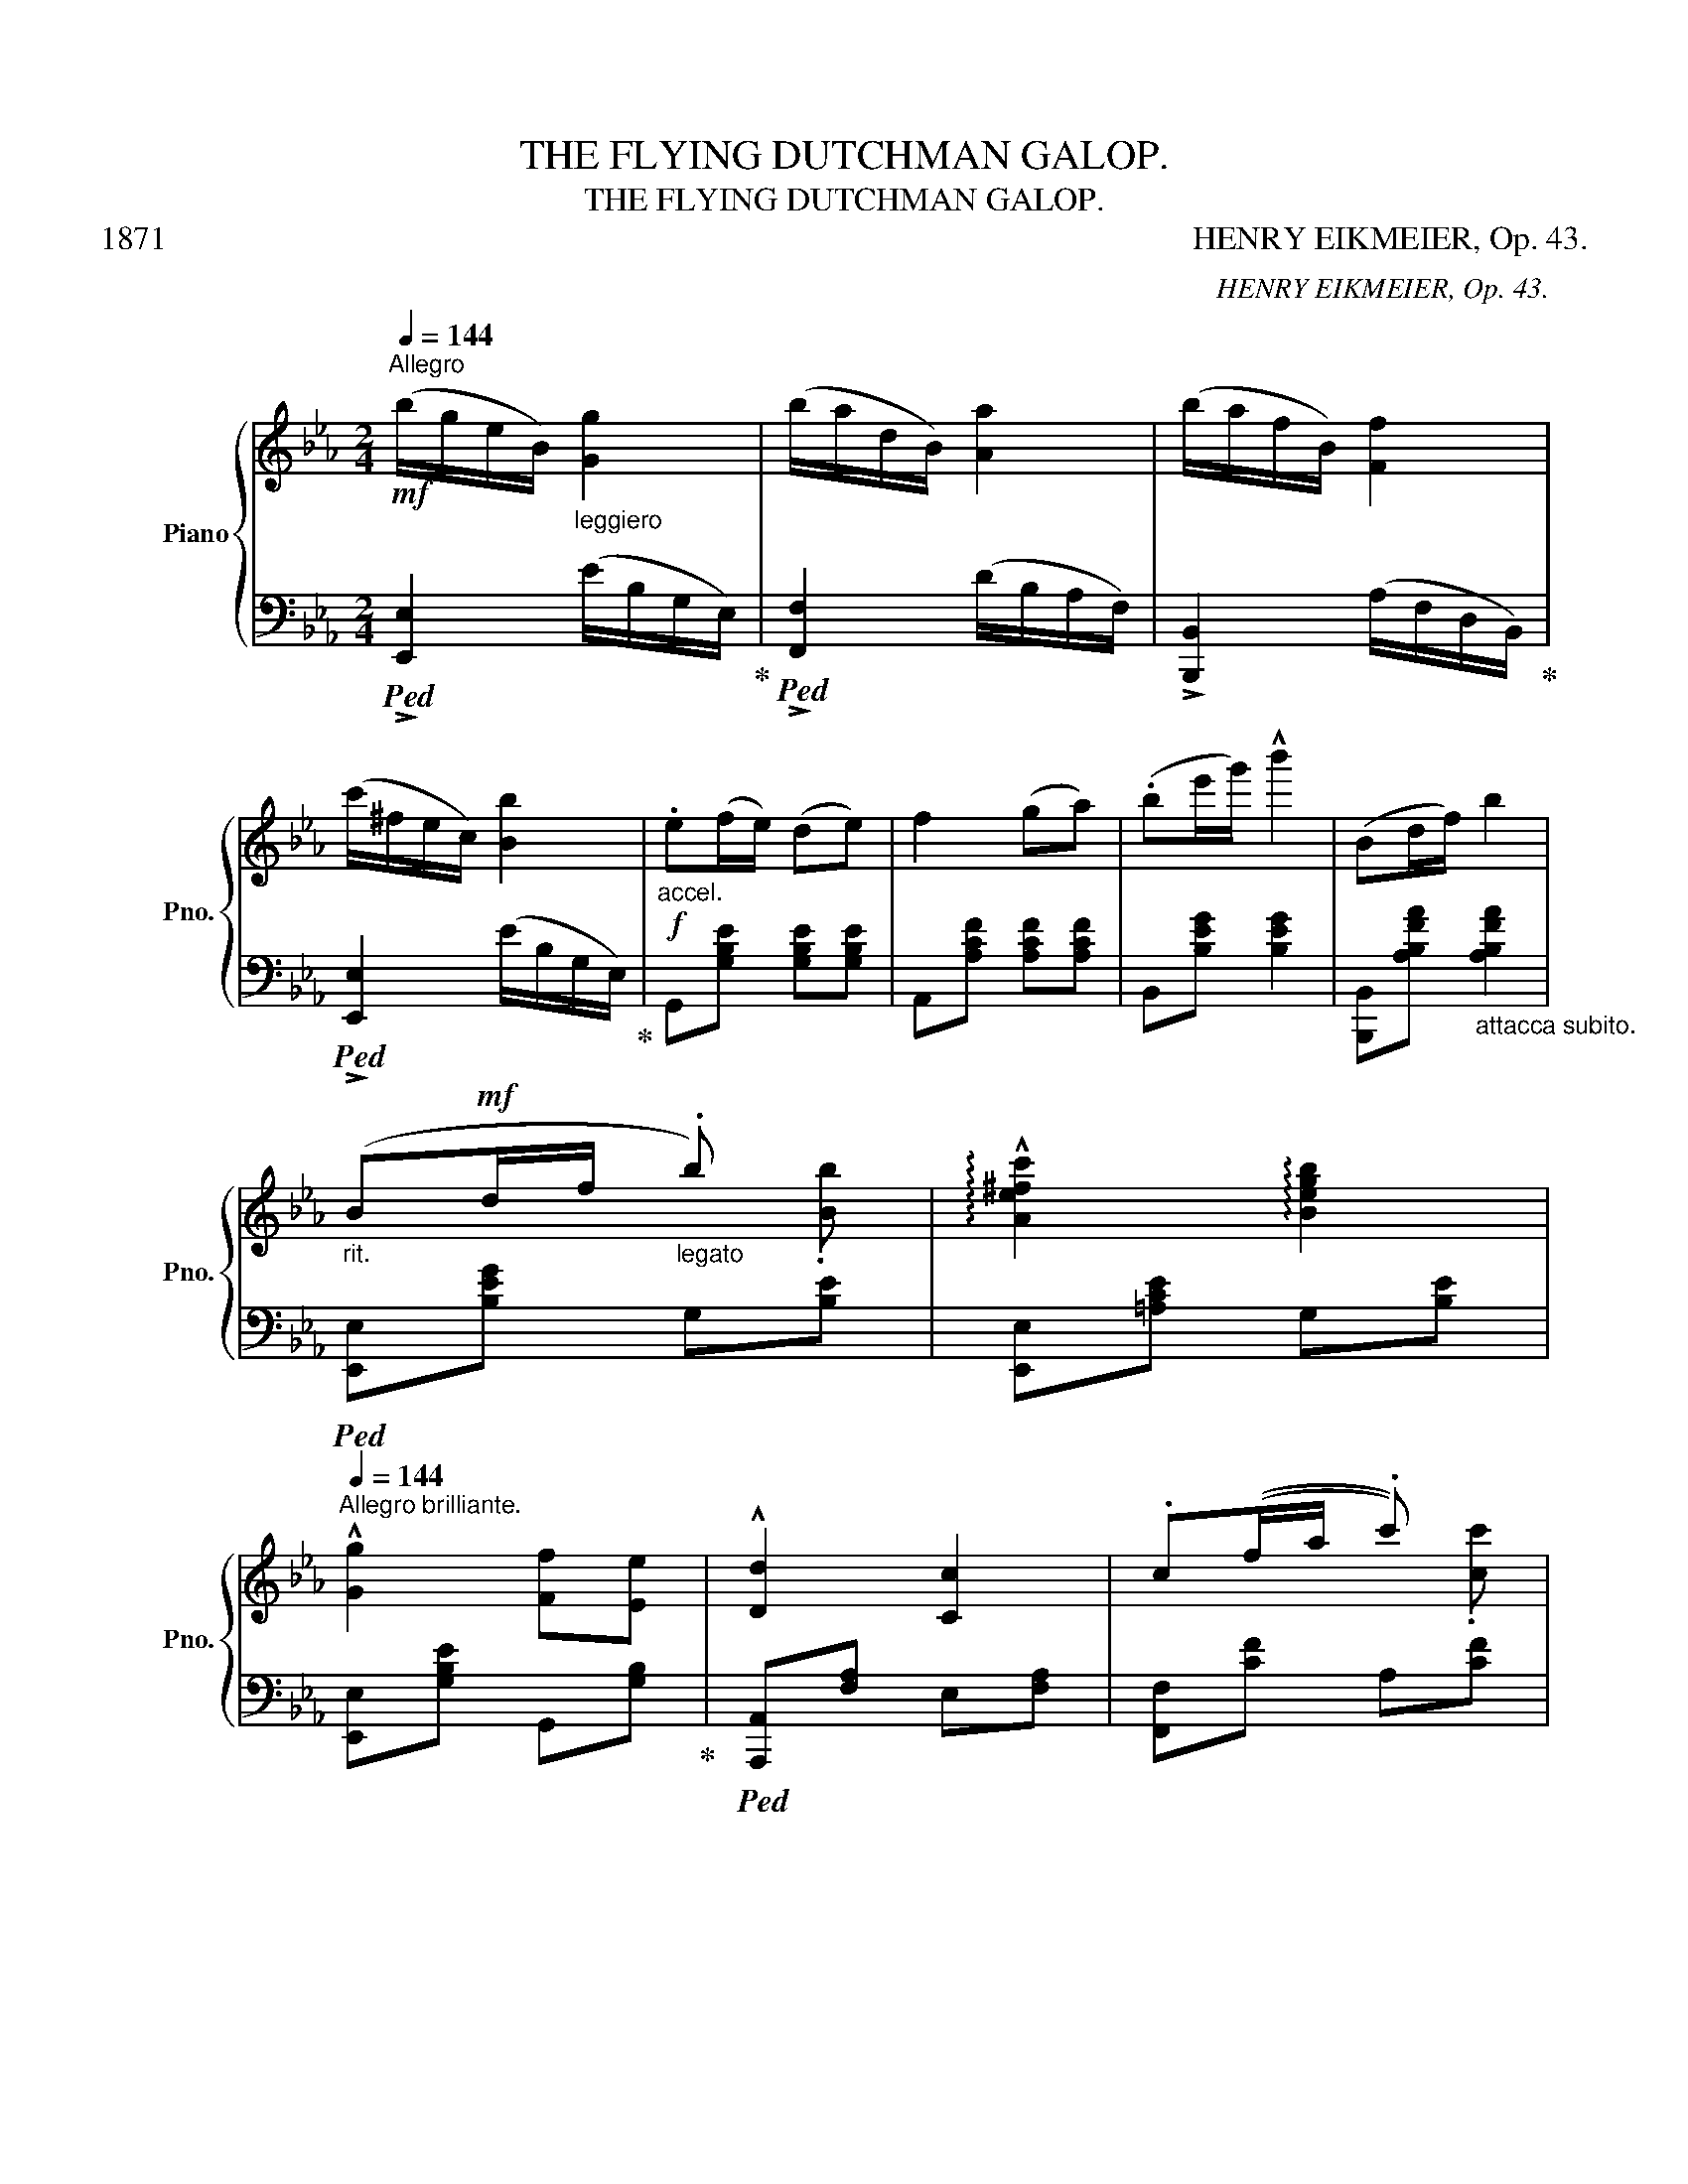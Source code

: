 X:1
T:THE FLYING DUTCHMAN GALOP.
T:THE FLYING DUTCHMAN GALOP.
T:1871                                                                                                                            HENRY EIKMEIER, Op. 43.
C:HENRY EIKMEIER, Op. 43.
%%score { ( 1 3 ) | ( 2 4 ) }
L:1/8
Q:1/4=144
M:2/4
K:Eb
V:1 treble nm="Piano" snm="Pno."
V:3 treble 
V:2 bass 
V:4 bass 
V:1
!mf!"^Allegro" (b/g/e/B/)"_leggiero" [Gg]2 | (b/a/d/B/) [Aa]2 | (b/a/f/B/) [Ff]2 | %3
 (c'/^f/e/c/) [Bb]2 |!f!"_accel." .e(f/e/) (de) | f2 (ga) | (.be'/g'/) !^!b'2 | (Bd/f/) b2 | %8
"_rit." (B!mf!d/f/"_legato" .b) x | !arpeggio!!^![Ae^fc']2 !arpeggio![Begb]2 | %10
[Q:1/4=144]"^Allegro brilliante." !^![Gg]2 [Ff][Ee] | !^![Dd]2 [Cc]2 | .c((f/a/ .c')) x | %13
 !arpeggio!!^![dfad']2 !arpeggio![cfac']2 | !^![cac']2 [Beg]2 | (.B!f!e/g/ .b) x | %16
 !arpeggio![cefc']2 !arpeggio![Begb]2 | [Gg]2 [Ff][=E=e] | !^![Bb]2 [Aa]2 | !^![Aa]2 [gg'][ff'] | %20
"_brill." !arpeggio!!^![egbg']B/c/ d/e/f/g/ | .!^!af/g/ a/b/e'/f'/ | %22
 .g'2!8va(! !arpeggio![e'g'b'g'']2!8va)! |][K:Bb]!f! (!^!d/D/F/B/"_decis. e sempre legato" dg) | %24
 (!^!f/F/B/d/ fb) | (!^!a/c/d/f/ ac') | !^![cc']2 z2 |!mf!"_con grazia" !^!f2 e'>d' | e2 (d'>c') | %29
 (d>c') (bg) | f2 z2 |!f! (!^!d/D/F/B/ dg) | (!^!f/F/B/d/ fb) | (!^!a/c/d/e/ ac') | !^![ee']2 z2 | %35
 (f<d')"_scherz." (f<d') | (d<f) (F<d) |!f! E"_decis."E EE | [DB]2 [DB]2 |] %39
[K:Eb]!mf! (.Be/g/"_legato" .b) x | !arpeggio!!^![Aefc']2 !arpeggio![Begb]2 | !^![Gg]2 [Ff][Ee] | %42
 !^![Dd]2 [Cc]2 | (.cf/a/ .c').[cc'] | !arpeggio!!^![dfad']2 !arpeggio!!^![cfac']2 | %45
 !^![cac']2 [Bb][Ff] | !^![cfa]2 [Geg]2 | Be/!f!g/ b x | !arpeggio!!^![ce^fc']2 !arpeggio![Begb]2 | %49
 !^![Gg]2 [Ff][=E=e] | !^![Bb]2 [Aa]2 | !^![Aa]2 [gg'][ff'] | !arpeggio!.!^![egbe']B/c/ d/e/f/g/ | %53
 .!^!af/g/ a/b/c'/d'/ | e'2!8va(! !^![e'g'b'e'']2!8va)! |] %55
[K:Ab] (e'/!mf!c'/"_leggieriss."a/e/) [cc']2 | (e'/d'/g/e/) [ed']2 | (g'/e'/b/g/) [ff']2 | %58
 (f'/c'/a/e/-) [ee']2 |!f! !^![Aa]2 [Gg][Aa] | [cc']2 [Bb]2 | [Bb]2 [=A=a][Bb] | [ff']2 [ee']2 | %63
!mf! (e'/c'/"_leggiero."a/e/) [cc']2 | (e'/d'/g/e/) [dd']2 | (e'/c'/b/g/) [ff']2 | %66
 (f'/c'/a/e/) [ee']2 |!f!!<(! !^![cc']2"_martellato" !^![=A=a]2 | !^![Bb]2 !^![=B=b]2!<)! | %69
"_brill."!<(! (c'/d'/=d'/e'/ =e'/f'/^f'/g'/)!<)! | a'2!8va(! !arpeggio![a'c''a'']2!8va)! || %71
 !^![af'a']2 [ge'g'][fd'f'] | !^![fd'f']2 [ec'e']2 |!mf! (e'/"_scherz."d'/g/e/)"_leggiero" [dd']2 | %74
 (d'/a/c/A/) [cc']2 | !^![dbd']2 [cac'][Bbd'] | !^![Bgb]2 [Afa]2 | (b/"_cresc."f/B/G/) [=B=b]2 | %78
 (!^![cc']/g/=e/c/-) c2 |!mf! !^![af'a']2"_a tempo" [ge'g'][fd'f'] | !^![dbd']2 [cac']2 | %81
 (g'/f'/g/e/) [dd']2 | (d'/a/e/c/-) [cc']2 | !^![dbd']2 [cac'][Bgb] | !^![Bgb]2 [Afa]2 | %85
 a/f/=d/A/ .[Gg].[Ff] | [Ee]2 !^![ee']2 ||!mf! (e'/c'/a/e/) [cc']2 | (e'/d'/g/e/) [dd']2 | %89
 (g'/e'/d'/g/) [ff']2 | (f'/d'/a/e/) [ee']2 |!f! !^![Aa]2 [Gg][Aa] | !^![cc']2 [Bb]2 | %93
 !^![Bb]2 [=A=a][Bb] | !^![ff']2 [ee']2 |!mf! (e'/c'/a/e/)"_leggiero" [ee']2 | %96
 (e'/d'/g/e/) [ee']2 | (g'/e'/d'/g/) [ff']2 | (f'/d'/a/e/) [ee']2 | %99
!f! !^![Aa]2"_martellato" !^![=A=a]2 |!<(! !^![Bb]2 !^![=B=b]2 | %101
"_brill." (c'/d'/=d'/e'/ =e'/f'/^f'/g'/)!<)! | a'2!8va(! [a'c''a'']2!8va)! |] %103
[K:Eb] z/"^CODA." (B/!mf!e/g/"_legato" .d').[dd'] | !arpeggio!!^![ce^fc']2 !arpeggio![Begb]2 | %105
 !^![Gg]2 [Ff][Ee] | !^![Dd]2 [Cc]2 | z/ (c/f/a/) .c'.[cc'] | %108
 !arpeggio!!^![dfad']2 !arpeggio![cfac']2 | !^![cac']2 [Bb][Ff] | !^![Afa]2 [Geg]2 | %111
!f! z/"_cresc." B/"_con fuoco"e/g/ !^![Bb]2 | z/"_cen  -  -      do" c/e/a/ !^![cc']2 | %113
 z/ d/f/a/ !^![dd']2 | !^![ff']2 [ee']2- |"_brill." !^![ee']f/=e/"_legato" f/g/a/c'/ | %116
 !^!d'B/c/ d/e/f/g/ | !^!a(f/g/) (a/b/c'/d'/) | ((e'/b/g/"_leggiero"e/)) [Bgb]2 | %119
 (d'/b/a/d/) [Bab]2 |"_cresc." (e'/b/g/e/) (e'/b/g/e/) | %121
"_cen           -            -    -                    -             do" (d'/b/a/B/) (d'/b/a/B/) | %122
 !arpeggio![egbe']!ff!!arpeggio![fabd'] !arpeggio![egbe']!arpeggio![fbd'f'] | %123
 !arpeggio![gbe'g']2 !arpeggio![fad'f']2 | !arpeggio![egbe']4!fine! |] %125
V:2
!ped! !>![E,,E,]2 (E/B,/G,/E,/)!ped-up! |!ped! !>![F,,F,]2 (D/B,/A,/F,/) | %2
 !>![B,,,B,,]2 (A,/F,/D,/B,,/)!ped-up! |!ped! !>![E,,E,]2 (E/B,/G,/E,/)!ped-up! | %4
 G,,[G,B,E] [G,B,E][G,B,E] | A,,[A,CF] [A,CF][A,CF] | B,,[B,EG] [B,EG]2 | %7
 [B,,,B,,][A,B,FA]"_attacca subito." [A,B,FA]2 |!ped! [E,,E,][B,EG] G,[B,E] | %9
 [E,,E,][=A,CE] G,[B,E] | [E,,E,][G,B,E] G,,[G,B,]!ped-up! |!ped! [A,,,A,,][F,A,] E,[F,A,] | %12
 [F,,F,][CF] A,[CF] | [B,,,B,,][A,B,FA] [A,B,FA][A,B,F]!ped-up! | [E,,E,][G,B,E] [G,B,E]2 | %15
!ped! [E,,E,][G,EF] G,[B,E] | [E,,E,][=A,CE] G,[B,E]!ped-up! | [C,,C,][G,B,C] [G,B,C][G,B,C] | %18
 [F,,F,][A,CF] [A,CF][A,CF] | [A,,,A,,][A,_CF] [A,CF][A,CF] | %20
!ped! [B,,,B,,][G,B,E] [G,B,E][G,B,E]!ped-up! | %21
!ped! [B,,,B,,][F,A,B,F] [F,A,B,F][F,A,B,F]!ped-up! | !arpeggio![E,G,B,E]2 !^![E,,E,]2 |] %23
[K:Bb]!ped! [B,,,B,,][B,D] F,[B,D] | [D,,D,][B,D] F,[B,D]!ped-up! |!ped! [C,,C,][A,E] F,[A,E] | %26
 [F,,F,][A,CE] !>!_G,[A,CE]!ped-up! |!ped! !^!F,[A,CE] !^!C,[F,A,E] | %28
 !^!A,,[F,A,E] !^!F,,[F,A,E]!ped-up! |!ped! !^!A,,[F,A,E] !^!F,,[F,A,E] | B,,[B,D] G,[B,^C] | %31
 [B,,,B,,][B,D] F,[B,D] | [D,,D,][B,D] F,[B,D]!ped-up! |!ped! [F,,F,][A,CE] F,[A,CE] | %34
 [_A,,_A,][=A,CE] _A,[=A,CE]!ped-up! |!ped! [F,,F,][B,D] F,[B,D] | D,[B,D] B,,[F,B,D]!ped-up! | %37
 .[F,,F,].[F,A,] .[F,A,].[F,A,] | [B,,F,B,]2 [B,,F,_A,]2 |][K:Eb]!ped! [E,,E,][A,EG] G,[B,E] | %40
 [E,,E,][=A,CE] G,[B,E] | [E,,E,][G,B,E] G,,[G,B,]!ped-up! | [A,,,A,,][F,A,] C,[F,A,] | %43
!ped! [F,,F,][CF] A,[CF] | A,,[CF] A,[CF]!ped-up! | [B,,,B,,][A,B,FA] [A,B,FA][A,B,F] | %46
 [E,,E,][G,B,E] [G,B,E]2 |!ped! [E,,E,][B,EG] G,[B,E] | [E,,E,][=A,CE] G,[B,E]!ped-up! | %49
 !>![C,,C,][G,B,C] [G,B,C][G,B,C] | [F,,F,][A,_CF] [A,CF][A,CF] | [A,,,A,,][A,_CF] [A,CF][A,CF] | %52
 x [G,B,E] [G,B,E][G,B,E] |!ped! x [=E,A,B,D] [E,A,B,D][E,A,B,D]!ped-up! | %54
 !arpeggio![E,G,B,E]2 [E,,E,]2 |][K:Ab]!ped! [A,,,A,,]2 (E/C/A,/E,/)!ped-up! | %56
 [B,,,B,,]2 (E/D/B,/G,/) | !>![E,,E,]2 (D/B,/G,/E,/) |!ped! !>![A,,,A,,]2 (E/C/A,/E,/)!ped-up! | %59
 x [E,A,C] [E,A,C][E,A,C] | [=D,,=D,][F,A,B,F] [F,A,B,F][F,A,B,F] | %61
 [E,,E,][E,G,B,_F] [E,G,B,F][E,G,B,F] | A,,[E,A,C] [E,A,C]2 | %63
!ped! [A,,,A,,]2 (E/C/A,/E,/)!ped-up! |!ped! [B,,,B,,]2 (E/D/B,/G,/)!ped-up! | %65
 [E,,E,]2 (D/B,/G,/E,/) |!ped! [A,,,A,,]2 (E/C/A,/E,/)!ped-up! | B,,[E,A,] C,[E,_G,=A,] | %68
 D,[F,B,] =D,[F,A,=B,] | [C,A,C]2 [E,G,D]E,, | [A,C]2 [A,,A,]2 || [=D,,=D,][F,DF] [F,DF][F,DF] | %72
 [A,,,A,,][E,A,C] [E,A,C][E,A,C] |!ped! !>![E,,E,]2 (D/B,/G,/E,/)!ped-up! | %74
!ped! [C,,C,]2 (E/C/A,/E,/)!ped-up! | [C,,C,][G,B,C=E] [G,B,CE][G,B,CE] | %76
 [F,,F,][A,CF] [A,CF][A,CF] |!ped! [D,,D,]2 (D/A,/F,/D,/)!ped-up! | [C,,C,]2 [=E,G,C]2 | %79
 [D,,D,][A,DF] [A,DF][A,DF] | [A,,,A,,][E,A,C] [E,A,C][E,A,C] | %81
!ped! [E,,E,]2 (D/B,/G,/E,/)!ped-up! |!ped! [C,,C,]2 E/C/A,/E,/!ped-up! | %83
 [C,,C,][G,B,C=E] [G,B,CE][G,B,CE] | [F,,F,][A,CF] [A,CF][A,CF] | [B,,,B,,]2 (=D/B,/A,/F,/) | %86
 [E,,E,]2 [E,G,B,_D]2 ||!ped! [A,,,A,,]2 (E/C/A,/E,/)!ped-up! | %88
!ped! [B,,,B,,]2 (E/D/B,/G,/)!ped-up! | [E,,E,]2 (D/B,/G,/E,/) | %90
!ped! [A,,,A,,]2 (E/C/A,/E,/)!ped-up! | [C,,C,][E,A,C] [E,A,C][E,A,C] | %92
 [=D,,=D,][F,B,D] [F,B,D][F,B,D] | [E,,E,][E,G,B,_F] [E,G,B,F][E,G,B,F] | A,,[E,A,C] [E,A,C]2 | %95
!ped! [A,,,A,,]2 (E/C/A,/E,/)!ped-up! |!ped! [B,,,B,,]2 (E/D/B,/G,/)!ped-up! | %97
 !>![E,,E,]2 (D/B,/G,/E,/) |!ped! !>![A,,,A,,]2 (E/C/A,/E,/)!ped-up! | C,[E,A,] C,[E,_G,=A,] | %100
 D,[F,B,] =D,[F,A,=B,] | [C,A,C]2 [E,G,D]E,, | [A,C]2 !>![A,,A,]2 |] %103
[K:Eb] [E,,E,]!ped!!ped-up![B,EG] G,[B,E] | [E,,E,][=A,CE] G,[B,E] | [E,,E,][G,B,E] G,,[G,B,] | %106
 [A,,,A,,][G,B,] C,[G,B,] | [F,,F,][CF] A,[CF] | A,,[CF] A,[CF] | %109
 [B,,,B,,][A,B,DF] [A,B,DF][A,B,D] | [E,,E,][G,B,E] [G,B,E]2 | G,,2 [G,B,E]2 | A,,2 [E,A,C]2 | %113
 [=B,,,=B,,]2 [F,A,B,D]2 | [C,,C,][E,G,C] [E,G,C][E,G,C] | [A,,,A,,][A,CF] [A,CF][A,CF] | %116
 [B,,,B,,][G,B,E] [G,B,E][G,B,E] | [B,,,B,,][F,A,B,D] [F,A,B,D][F,A,B,D] | %118
!ped! [E,,E,]2!ped-up! E/B,/G,/E,/ |!ped! [B,,,B,,]2 (D/B,/A,/F,/)!ped-up! | %120
!ped! !^![E,,E,]2 !^![B,,,B,,]2!ped-up! |!ped! !^![D,,D,]2 !^![B,,,B,,]2!ped-up! | %122
 !^![E,,E,]!^![B,,,B,,] !^![E,,E,]!^![B,,,B,,] | [E,,E,]2 [B,,,B,,]2 | E,,4 |] %125
V:3
 x4 | x4 | x4 | x4 | x4 | x4 | x4 | x4 | x3 .[Bb] | x4 | x4 | x4 | x3 .[cc'] | x4 | x4 | x3 .[Bb] | %16
 x4 | x4 | x4 | x4 | x4 | x4 | x2!8va(! x2!8va)! |][K:Bb] x4 | x4 | x4 | x4 | x4 | x4 | x4 | x4 | %31
 x4 | x4 | x4 | x4 | x4 | x4 | d/c/d/c/ dc | x4 |][K:Eb] x3 .[Bb] | x4 | x4 | x4 | x4 | x4 | x4 | %46
 x4 | x3 [Bb] | x4 | x4 | x4 | x4 | x4 | x4 | x2!8va(! x2!8va)! |][K:Ab] x4 | x4 | x4 | x4 | x4 | %60
 x4 | x4 | x4 | x4 | x4 | x4 | x4 | x4 | x4 | x4 | x2!8va(! x2!8va)! || x4 | x4 | x4 | x4 | x4 | %76
 x4 | x4 | x4 | x4 | x4 | x4 | x4 | x4 | x4 | x4 | x4 || x4 | x4 | x4 | x4 | x4 | x4 | x4 | x4 | %95
 x4 | x4 | x4 | x4 | x4 | x4 | x4 | x2!8va(! x2!8va)! |][K:Eb] x4 | x4 | x4 | x4 | x4 | x4 | x4 | %110
 x4 | x4 | x4 | x4 | x4 | x4 | x4 | x4 | x4 | x4 | x4 | x4 | x4 | x4 | x4 |] %125
V:4
 x4 | x4 | x4 | x4 | x4 | x4 | x4 | x4 | x4 | x4 | x4 | x4 | x4 | x4 | x4 | x4 | x4 | x4 | x4 | %19
 x4 | x4 | x4 | x4 |][K:Bb] x4 | x4 | x4 | x4 | x4 | x4 | x4 | x4 | x4 | x4 | x4 | x4 | x4 | x4 | %37
 x4 | x4 |][K:Eb] x4 | x4 | x4 | x4 | x4 | x4 | x4 | x4 | x4 | x4 | x4 | x4 | x4 | [B,,,B,,] x3 | %53
 [B,,,B,,] x3 | x4 |][K:Ab] x4 | x4 | x4 | x4 | [E,,E,] z z2 | x4 | x4 | x4 | x4 | x4 | x4 | x4 | %67
 x4 | x4 | x4 | x4 || x4 | x4 | x4 | x4 | x4 | x4 | x4 | x4 | x4 | x4 | x4 | x4 | x4 | x4 | x4 | %86
 x4 || x4 | x4 | x4 | x4 | x4 | x4 | x4 | x4 | x4 | x4 | x4 | x4 | x4 | x4 | x4 | x4 |][K:Eb] x4 | %104
 x4 | x4 | x4 | x4 | x4 | x4 | x4 | x4 | x4 | x4 | x4 | x4 | x4 | x4 | x4 | x4 | x4 | x4 | x4 | %123
 x4 | x4 |] %125


